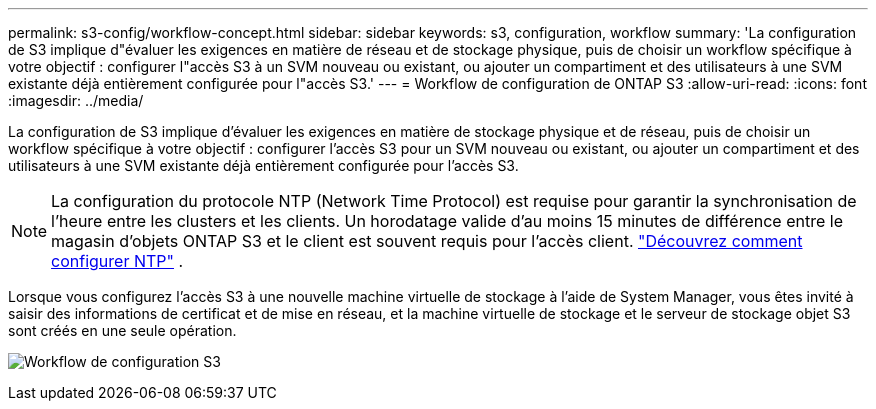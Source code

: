 ---
permalink: s3-config/workflow-concept.html 
sidebar: sidebar 
keywords: s3, configuration, workflow 
summary: 'La configuration de S3 implique d"évaluer les exigences en matière de réseau et de stockage physique, puis de choisir un workflow spécifique à votre objectif : configurer l"accès S3 à un SVM nouveau ou existant, ou ajouter un compartiment et des utilisateurs à une SVM existante déjà entièrement configurée pour l"accès S3.' 
---
= Workflow de configuration de ONTAP S3
:allow-uri-read: 
:icons: font
:imagesdir: ../media/


[role="lead"]
La configuration de S3 implique d'évaluer les exigences en matière de stockage physique et de réseau, puis de choisir un workflow spécifique à votre objectif : configurer l'accès S3 pour un SVM nouveau ou existant, ou ajouter un compartiment et des utilisateurs à une SVM existante déjà entièrement configurée pour l'accès S3.


NOTE: La configuration du protocole NTP (Network Time Protocol) est requise pour garantir la synchronisation de l'heure entre les clusters et les clients.  Un horodatage valide d'au moins 15 minutes de différence entre le magasin d'objets ONTAP S3 et le client est souvent requis pour l'accès client. link:../system-admin/manage-cluster-time-concept.html["Découvrez comment configurer NTP"] .

Lorsque vous configurez l'accès S3 à une nouvelle machine virtuelle de stockage à l'aide de System Manager, vous êtes invité à saisir des informations de certificat et de mise en réseau, et la machine virtuelle de stockage et le serveur de stockage objet S3 sont créés en une seule opération.

image:s3-config-pg-workflow.png["Workflow de configuration S3"]
